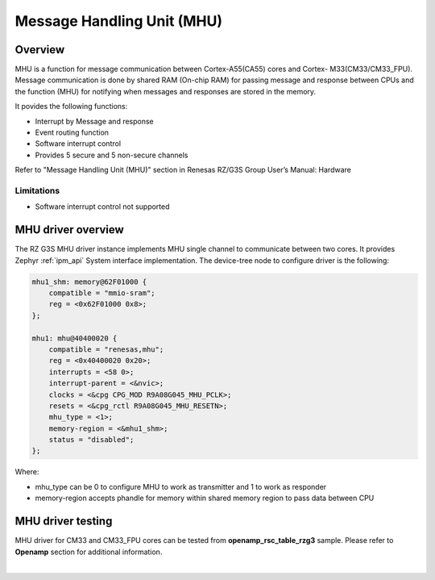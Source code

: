 Message Handling Unit (MHU)
===========================

Overview
--------

MHU is a function for message communication between Cortex-A55(CA55) cores and Cortex-
M33(CM33/CM33_FPU). Message communication is done by shared RAM (On-chip RAM) for passing message and
response between CPUs and the function (MHU) for notifying when messages and responses are stored in the memory.

It povides the following functions:

* Interrupt by Message and response
* Event routing function
* Software interrupt control
* Provides 5 secure and 5 non-secure channels

Refer to "Message Handling Unit (MHU)" section in Renesas RZ/G3S Group User’s Manual: Hardware

Limitations
```````````

* Software interrupt control not supported

MHU driver overview
--------------------

The RZ G3S MHU driver instance implements MHU single channel to communicate between two cores.
It provides Zephyr :ref:`ipm_api` System interface implementation.
The device-tree node to configure driver is the following:

.. code-block:: dts

    mhu1_shm: memory@62F01000 {
        compatible = "mmio-sram";
        reg = <0x62F01000 0x8>;
    };

    mhu1: mhu@40400020 {
        compatible = "renesas,mhu";
        reg = <0x40400020 0x20>;
        interrupts = <58 0>;
        interrupt-parent = <&nvic>;
        clocks = <&cpg CPG_MOD R9A08G045_MHU_PCLK>;
        resets = <&cpg_rctl R9A08G045_MHU_RESETN>;
        mhu_type = <1>;
        memory-region = <&mhu1_shm>;
        status = "disabled";
    };


Where:

* mhu_type can be 0 to configure MHU to work as transmitter and 1 to work as responder
* memory-region accepts phandle for memory within shared memory region to pass data between CPU

MHU driver testing
-------------------

MHU driver for CM33 and CM33_FPU cores can be tested from **openamp_rsc_table_rzg3** sample.
Please refer to **Openamp** section for additional information.

|
